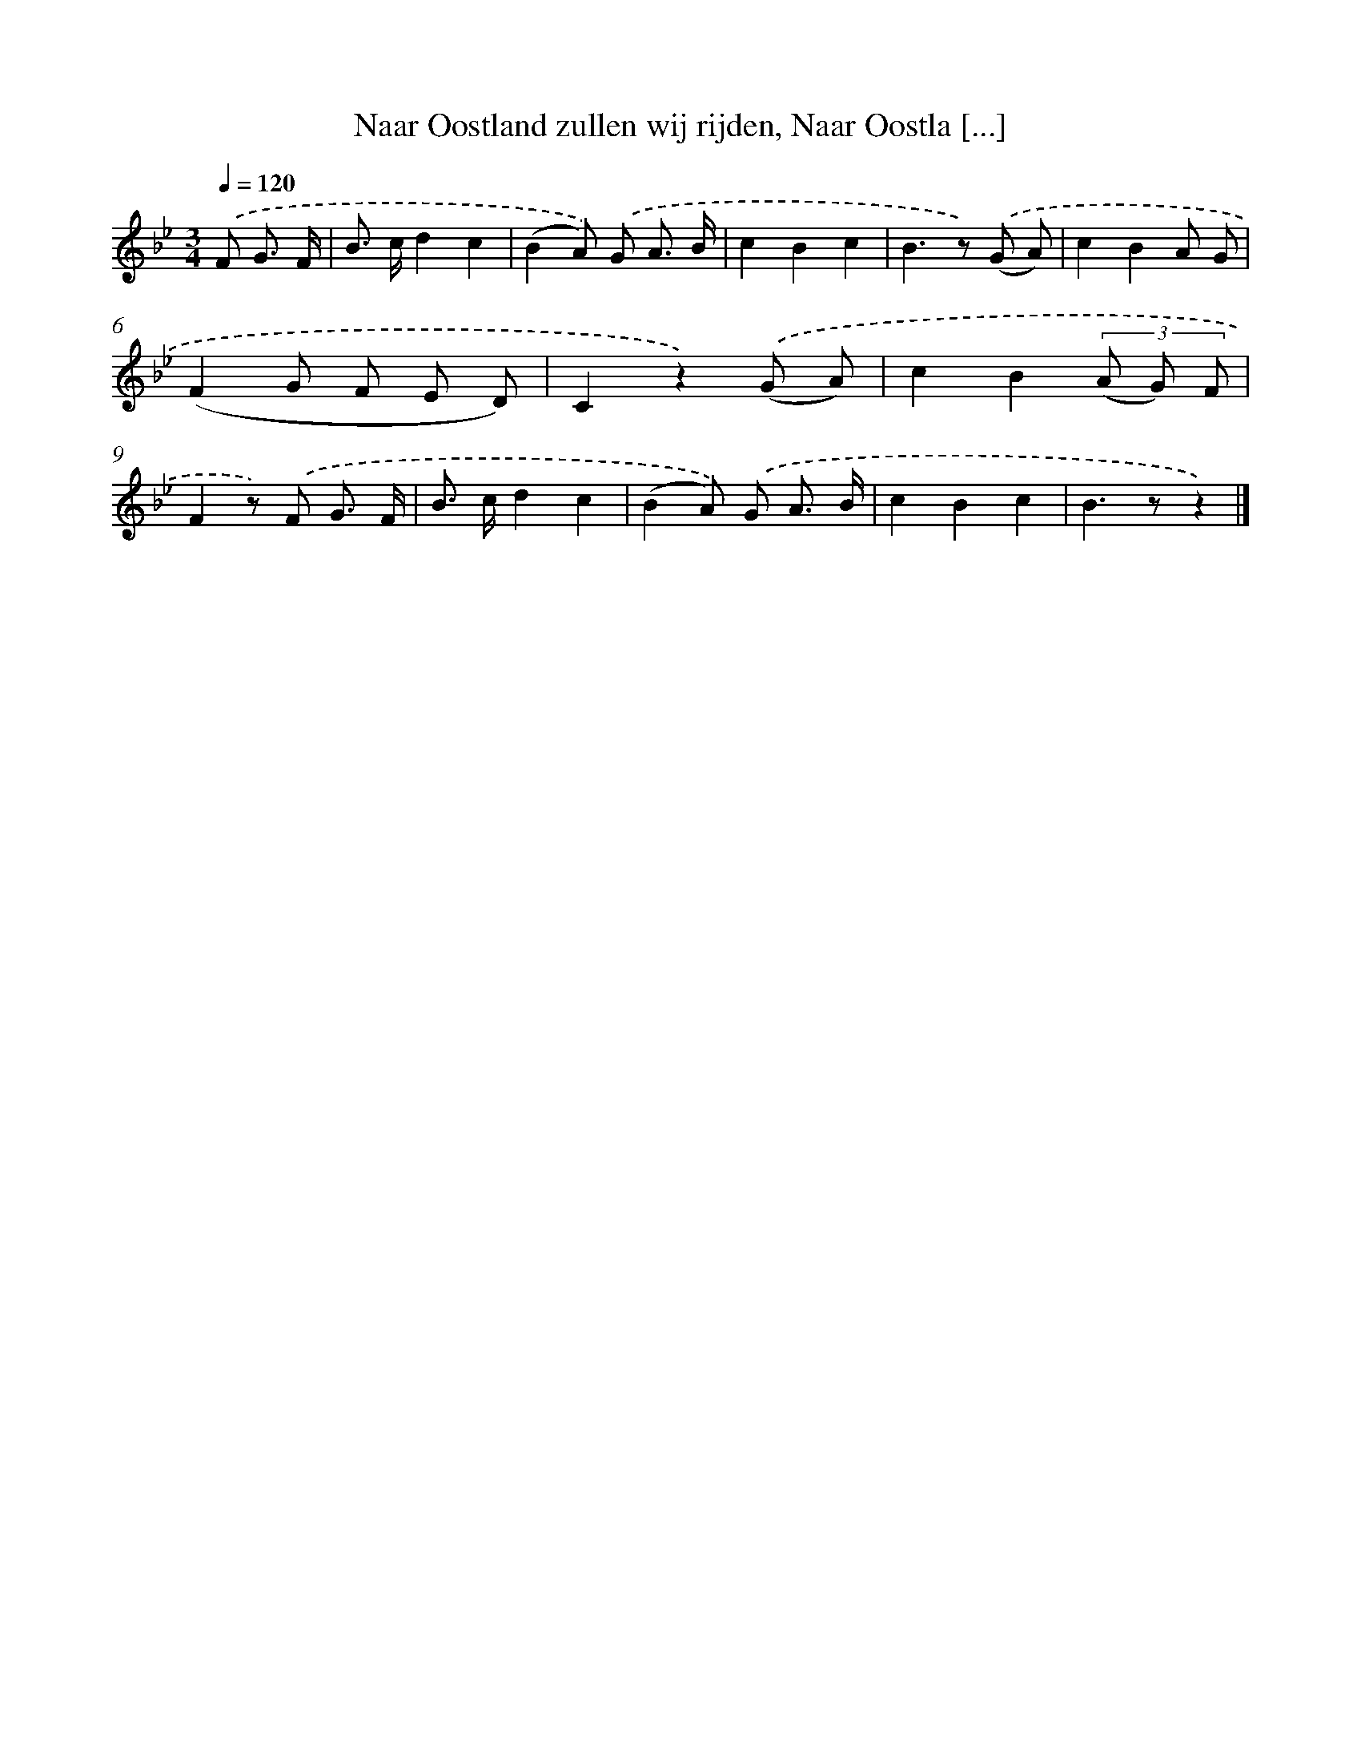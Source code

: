 X: 9439
T: Naar Oostland zullen wij rijden, Naar Oostla [...]
%%abc-version 2.0
%%abcx-abcm2ps-target-version 5.9.1 (29 Sep 2008)
%%abc-creator hum2abc beta
%%abcx-conversion-date 2018/11/01 14:36:56
%%humdrum-veritas 1116591144
%%humdrum-veritas-data 3388358885
%%continueall 1
%%barnumbers 0
L: 1/8
M: 3/4
Q: 1/4=120
K: Bb clef=treble
.('F G3/ F/ [I:setbarnb 1]|
B> cd2c2 |
(B2A)) .('G A3/ B/ |
c2B2c2 |
B2>z2) .('(G A) |
c2B2A G |
(F2G F E D) |
C2z2).('(G A) |
c2B2(3(A G) F |
F2z) .('F G3/ F/ |
B> cd2c2 |
(B2A)) .('G A3/ B/ |
c2B2c2 |
B2>z2z2) |]
